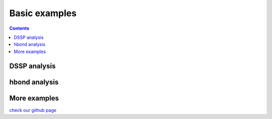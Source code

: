 .. _basic_examples:

Basic examples
==============

.. contents::

DSSP analysis
-------------

.. ipython:: python

    import pytraj as pt
    pdb = pt.load_pdb_rcsb("1l2y")
    result = pt.dssp(pdb)
    print(result)

hbond analysis
--------------

.. ipython:: python
 
   hbonds = pt.search_hbonds(pdb)
   hbonds

More examples
-------------
`check our github page <https://github.com/Amber-MD/pytraj/tree/master/examples>`_
